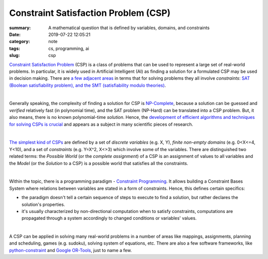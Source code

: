 Constraint Satisfaction Problem (CSP)
#####################################

:summary: A mathematical question that is defined by variables, domains, and constraints
:date: 2019-07-22 12:05:21
:category: note
:tags: cs, programming, ai
:slug: csp

`Constraint Satisfaction Problem`_ (CSP) is a class of problems that can be used to represent a large set of real-world problems. In particular, it is widely used in Artificial Intelligent (AI) as finding a solution for a formulated CSP may be used in decision making. There are `a few adjacent areas`_ in terms that for solving problems they all involve *constraints*: `SAT (Boolean satisfiability problem), and the SMT (satisfiability modulo theories)`_.

|

Generally speaking, the complexity of finding a solution for CSP is `NP-Complete`_, because a solution can be guessed and *verified* relatively fast (in polynomial time), and the SAT problem (NP-Hard) can be translated into a CSP problem. But, it also means, there is no known polynomial-time *solution*. Hence, the `development of efficient algorithms and techniques for solving CSPs is crucial`_ and appears as a subject in many scientific pieces of research.

|

`The simplest kind of CSPs`_ are defined by a set of *discrete variables* (e.g. X, Y), *finite non-empty domains* (e.g.  0<X<=4, Y<10), and a set of *constraints* (e.g. Y=X^2, X<>3) which involve some of the variables. There are distinguished two related terms: the *Possible World* (or the *complete assignment*) of a CSP is an assignment of values to all variables and the *Model* (or the *Solution* to a CSP) is a possible world that satisfies all the constraints.

|

Within the topic, there is a programming paradigm - `Constraint Programming`_. It allows building a Constraint Bases System where relations between variables are stated in a form of constraints. Hence, this defines certain specifics: 

- the paradigm doesn't tell a certain sequence of steps to execute to find a solution, but rather declares the solution's properties.
- it's usually characterized by non-directional computation when to satisfy constraints, computations are propagated through a system accordingly to changed conditions or variables' values.

|

A CSP can be applied in solving many real-world problems in a number of areas like mappings, assignments, planning and scheduling, games (e.g. sudoku), solving system of equations, etc. There are also a few software frameworks, like `python-constraint`_ and `Google OR-Tools`_, just to name a few.

.. Links

.. _`Constraint Satisfaction Problem`: https://en.wikipedia.org/wiki/Constraint_satisfaction_problem
.. _`development of efficient algorithms and techniques for solving CSPs is crucial`: http://www.cs.toronto.edu/~fbacchus/Papers/liu.pdf
.. _`NP-Complete`: https://stackoverflow.com/a/313523/5673383
.. _`a few adjacent areas`: http://crest.cs.ucl.ac.uk/readingGroup/satSolvingTutorial-Justyna.pdf
.. _`SAT (Boolean satisfiability problem), and the SMT (satisfiability modulo theories)`: https://yurichev.com/writings/SAT_SMT_by_example.pdf
.. _`The simplest kind of CSPs`: http://aima.cs.berkeley.edu/newchap05.pdf
.. _`Constraint Programming`: https://en.wikipedia.org/wiki/Constraint_programming
.. _`python-constraint`: https://labix.org/python-constraint
.. _`Google OR-Tools`: https://developers.google.com/optimization/
